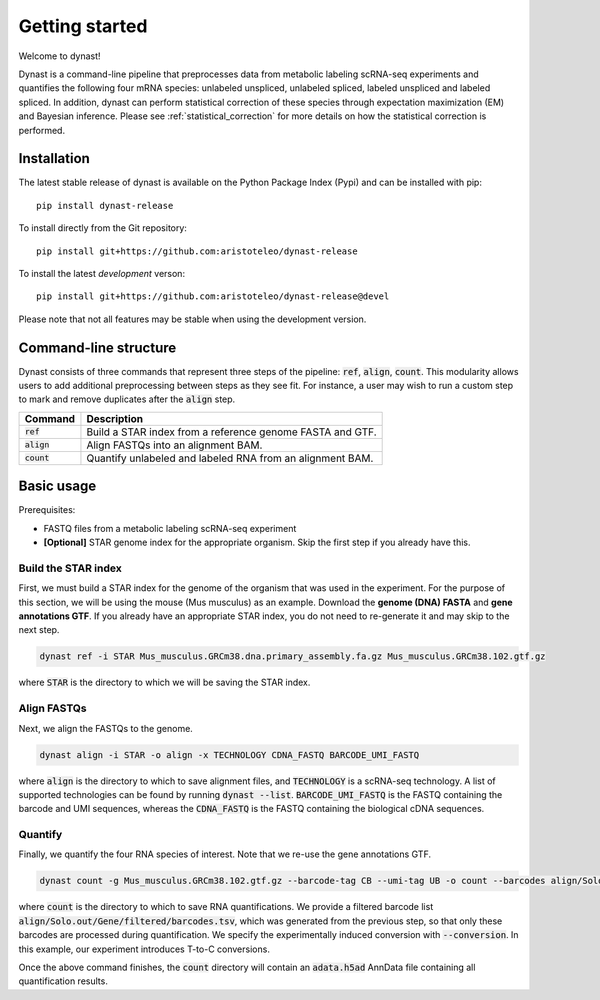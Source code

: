 Getting started
===============
Welcome to dynast!

Dynast is a command-line pipeline that preprocesses data from metabolic labeling scRNA-seq experiments and quantifies the following four mRNA species: unlabeled unspliced, unlabeled spliced, labeled unspliced and labeled spliced. In addition, dynast can perform statistical correction of these species through expectation maximization (EM) and Bayesian inference. Please see :ref:`statistical_correction` for more details on how the statistical correction is performed.

.. image:: _static/punnet_square.svg
	:width: 500
	:align: center

Installation
^^^^^^^^^^^^
The latest stable release of dynast is available on the Python Package Index (Pypi) and can be installed with pip::

	pip install dynast-release

To install directly from the Git repository::

	pip install git+https://github.com:aristoteleo/dynast-release

To install the latest *development* verson::

	pip install git+https://github.com:aristoteleo/dynast-release@devel

Please note that not all features may be stable when using the development version.

Command-line structure
^^^^^^^^^^^^^^^^^^^^^^
Dynast consists of three commands that represent three steps of the pipeline: :code:`ref`, :code:`align`, :code:`count`. This modularity allows users to add additional preprocessing between steps as they see fit. For instance, a user may wish to run a custom step to mark and remove duplicates after the :code:`align` step.

+---------------+-----------------------------------------------------------+
| Command       | Description                                               |
+===============+===========================================================+
| :code:`ref`   | Build a STAR index from a reference genome FASTA and GTF. |
+---------------+-----------------------------------------------------------+
| :code:`align` | Align FASTQs into an alignment BAM.                       |
+---------------+-----------------------------------------------------------+
| :code:`count` | Quantify unlabeled and labeled RNA from an alignment BAM. |
+---------------+-----------------------------------------------------------+


Basic usage
^^^^^^^^^^^

.. image:: _static/workflow.svg
	:width: 600
	:align: center

Prerequisites:

* FASTQ files from a metabolic labeling scRNA-seq experiment
* **[Optional]** STAR genome index for the appropriate organism. Skip the first step if you already have this.

Build the STAR index
''''''''''''''''''''
First, we must build a STAR index for the genome of the organism that was used in the experiment. For the purpose of this section, we will be using the mouse (Mus musculus) as an example. Download the **genome (DNA) FASTA** and **gene annotations GTF**. If you already have an appropriate STAR index, you do not need to re-generate it and may skip to the next step.

.. code-block::

	dynast ref -i STAR Mus_musculus.GRCm38.dna.primary_assembly.fa.gz Mus_musculus.GRCm38.102.gtf.gz

where :code:`STAR` is the directory to which we will be saving the STAR index.

Align FASTQs
''''''''''''
Next, we align the FASTQs to the genome.

.. code-block::

	dynast align -i STAR -o align -x TECHNOLOGY CDNA_FASTQ BARCODE_UMI_FASTQ

where :code:`align` is the directory to which to save alignment files, and :code:`TECHNOLOGY` is a scRNA-seq technology. A list of supported technologies can be found by running :code:`dynast --list`. :code:`BARCODE_UMI_FASTQ` is the FASTQ containing the barcode and UMI sequences, whereas the :code:`CDNA_FASTQ` is the FASTQ containing the biological cDNA sequences.

Quantify
''''''''
Finally, we quantify the four RNA species of interest. Note that we re-use the gene annotations GTF.

.. code-block::

	dynast count -g Mus_musculus.GRCm38.102.gtf.gz --barcode-tag CB --umi-tag UB -o count --barcodes align/Solo.out/Gene/filtered/barcodes.tsv --conversion TC align/Aligned.sortedByCoord.out.bam

where :code:`count` is the directory to which to save RNA quantifications. We provide a filtered barcode list :code:`align/Solo.out/Gene/filtered/barcodes.tsv`, which was generated from the previous step, so that only these barcodes are processed during quantification. We specify the experimentally induced conversion with :code:`--conversion`. In this example, our experiment introduces T-to-C conversions.

Once the above command finishes, the :code:`count` directory will contain an :code:`adata.h5ad` AnnData file containing all quantification results.
